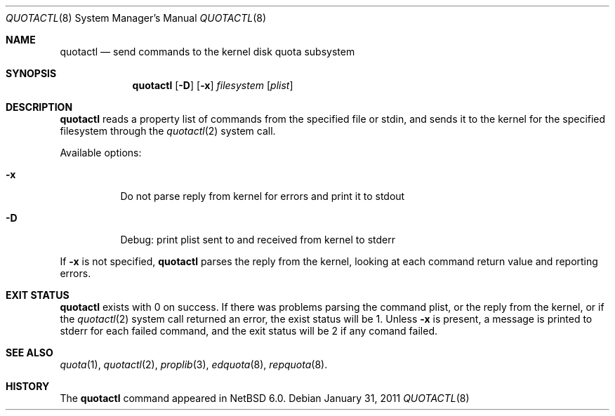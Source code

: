 .\"	$NetBSD: quotactl.8,v 1.1.2.1 2011/01/31 21:14:06 bouyer Exp $
.\"
.\" Copyright (c) 2011 Manuel Bouyer
.\" All rights reserved.
.\"
.\" Redistribution and use in source and binary forms, with or without
.\" modification, are permitted provided that the following conditions
.\" are met:
.\" 1. Redistributions of source code must retain the above copyright
.\"    notice, this list of conditions and the following disclaimer.
.\" 2. Redistributions in binary form must reproduce the above copyright
.\"    notice, this list of conditions and the following disclaimer in the
.\"    documentation and/or other materials provided with the distribution.
.\"
.\" THIS SOFTWARE IS PROVIDED BY THE AUTHOR ``AS IS'' AND ANY EXPRESS OR
.\" IMPLIED WARRANTIES, INCLUDING, BUT NOT LIMITED TO, THE IMPLIED WARRANTIES
.\" OF MERCHANTABILITY AND FITNESS FOR A PARTICULAR PURPOSE ARE DISCLAIMED.
.\" IN NO EVENT SHALL THE AUTHOR BE LIABLE FOR ANY DIRECT, INDIRECT,
.\" INCIDENTAL, SPECIAL, EXEMPLARY, OR CONSEQUENTIAL DAMAGES (INCLUDING, BUT
.\" NOT LIMITED TO, PROCUREMENT OF SUBSTITUTE GOODS OR SERVICES; LOSS OF USE,
.\" DATA, OR PROFITS; OR BUSINESS INTERRUPTION) HOWEVER CAUSED AND ON ANY
.\" THEORY OF LIABILITY, WHETHER IN CONTRACT, STRICT LIABILITY, OR TORT
.\" INCLUDING NEGLIGENCE OR OTHERWISE) ARISING IN ANY WAY OUT OF THE USE OF
.\" THIS SOFTWARE, EVEN IF ADVISED OF THE POSSIBILITY OF SUCH DAMAGE.
.\"
.\"
.Dd January 31, 2011
.Dt QUOTACTL 8
.Os
.Sh NAME
.Nm quotactl
.Nd send commands to the kernel disk quota subsystem
.Sh SYNOPSIS
.Nm
.Op Fl D
.Op Fl x
.Ar filesystem 
.Op Ar plist
.Sh DESCRIPTION
.Nm
reads a property list of commands from the specified file or stdin,
and sends it to the kernel for the specified filesystem through the
.Xr quotactl 2
system call.
.Pp
Available options:
.Bl -tag -width Ds
.It Fl x
Do not parse reply from kernel for errors and print it to stdout
.It Fl D
Debug: print plist sent to and received from kernel to stderr
.El
.Pp
If
.Fl x
is not specified, 
.Nm
parses the reply from the kernel, looking at each command return value
and reporting errors.
.Sh EXIT STATUS
.Nm
exists with 0 on success. If there was problems parsing the command plist,
or the reply from the kernel, or if the
.Xr quotactl 2
system call returned an error, the exist status will be 1.
Unless
.Fl x
is present, a message is printed to stderr for each failed command,
and the exit status will be 2 if any comand failed.
.Sh SEE ALSO
.Xr quota 1 ,
.Xr quotactl 2 ,
.Xr proplib 3 ,
.Xr edquota 8 ,
.Xr repquota 8 .
.Sh HISTORY
The
.Nm
command appeared in
.Nx 6.0 .
